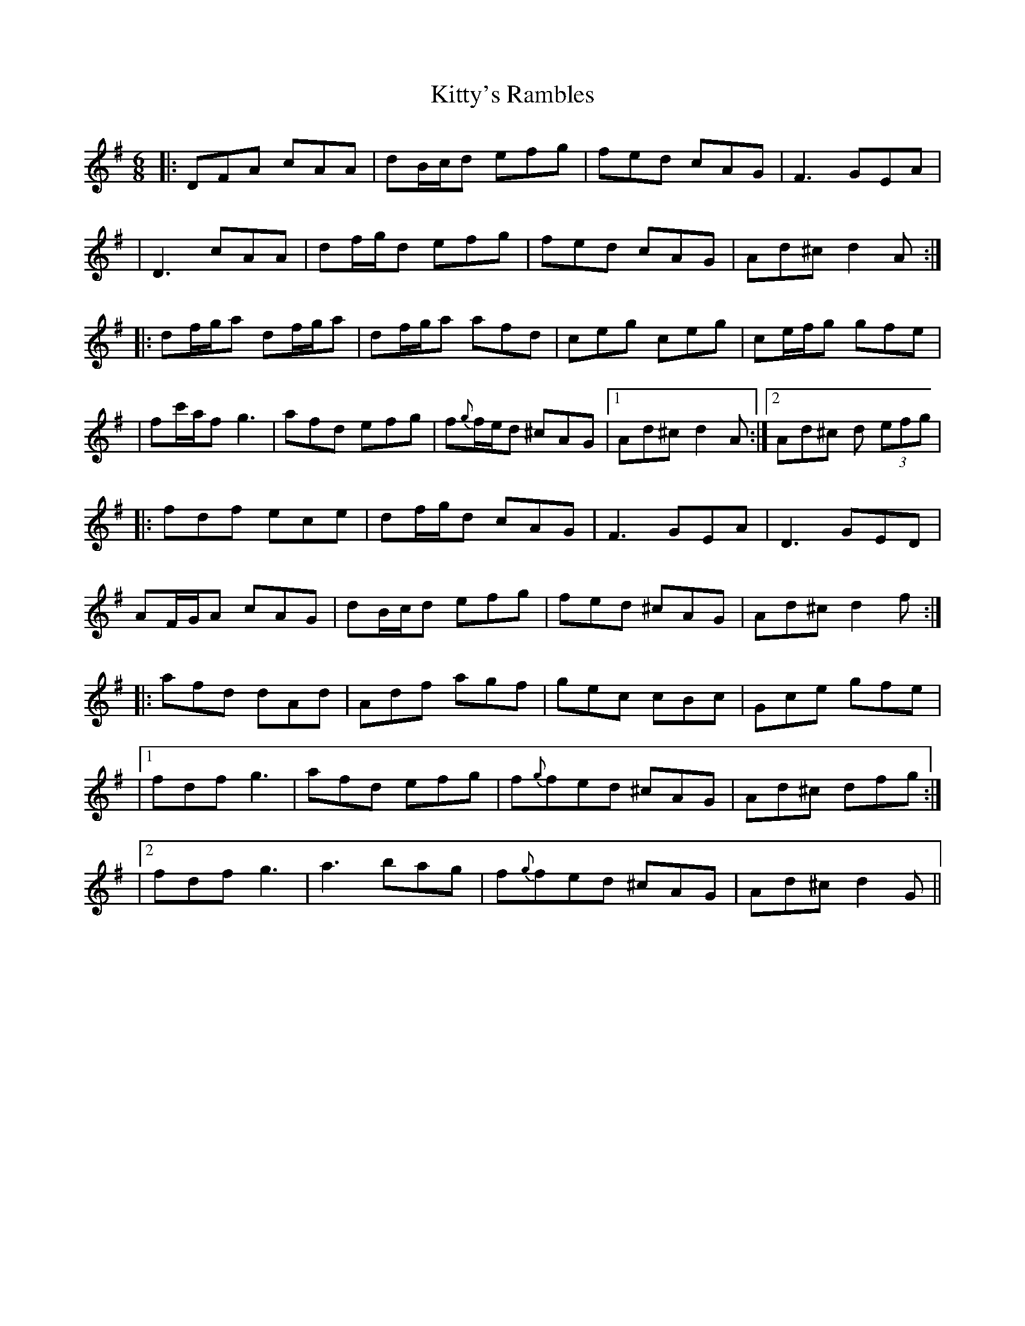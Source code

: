X: 12
T: Kitty's Rambles
Z: JACKB
S: https://thesession.org/tunes/1843#setting27704
R: jig
M: 6/8
L: 1/8
K: Dmix
|:DFA cAA|dB/c/d efg|fed cAG|F3 GEA|
|D3 cAA|df/g/d efg|fed cAG|Ad^c d2A:|
|:df/g/a df/g/a|df/g/a afd|ceg ceg|ce/f/g gfe|
|fc'/a/f g3|afd efg|f{g}f/e/d ^cAG|1 Ad^c d2A:|2 Ad^c d (3efg|
|:fdf ece|df/g/d cAG|F3 GEA|D3 GED|
AF/G/A cAG|dB/c/d efg|fed ^cAG|Ad^c d2f:|
|: afd dAd|Adf agf|gec cBc|Gce gfe|
|1 fdf g3|afd efg|f{g}fed ^cAG|Ad^c dfg:|
|2 fdf g3|a3 bag|f{g}fed ^cAG|Ad^c d2G||
